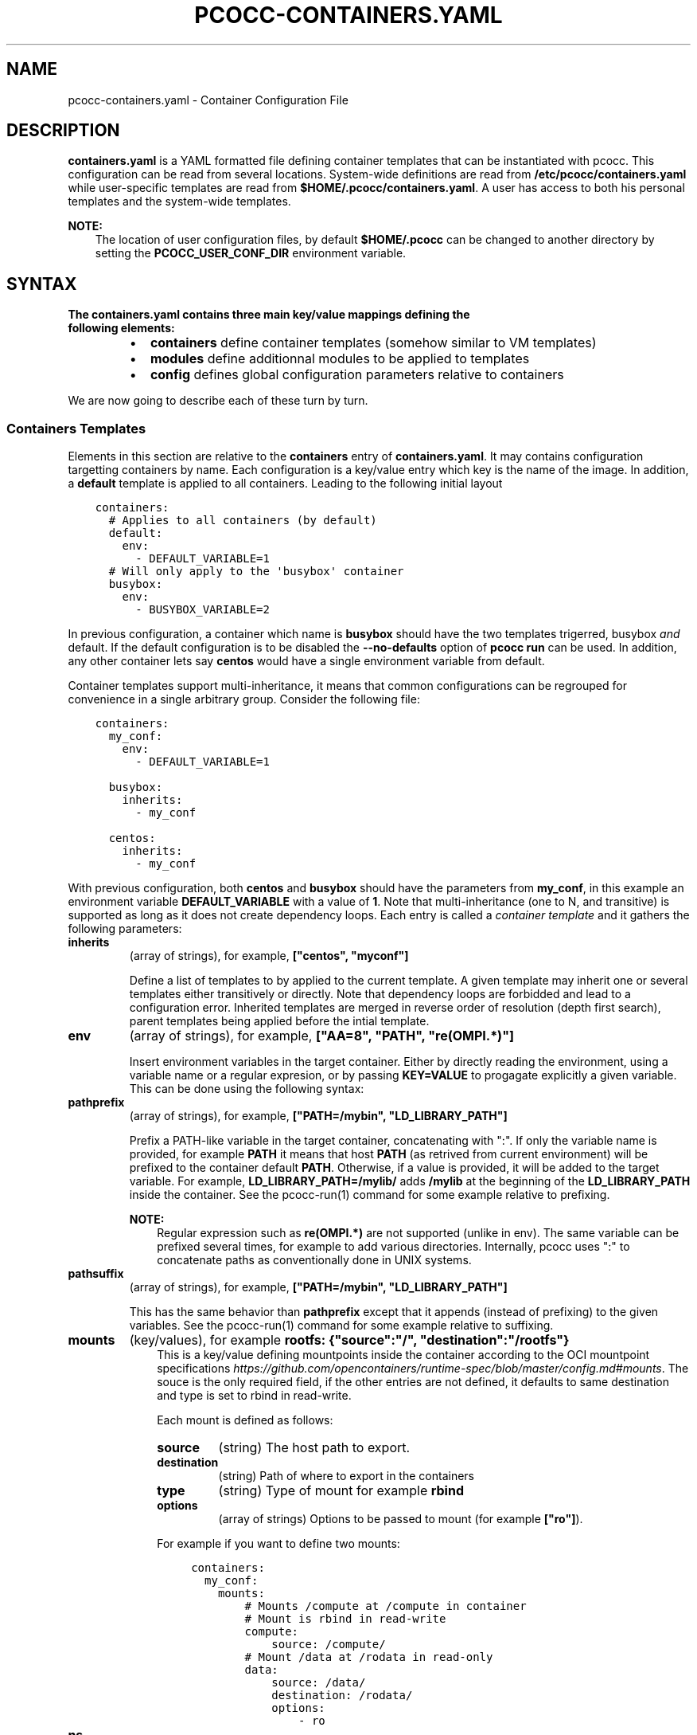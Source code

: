 .\" Man page generated from reStructuredText.
.
.TH "PCOCC-CONTAINERS.YAML" "5" "Aug 01, 2019" "0.5.1" "pcocc"
.SH NAME
pcocc-containers.yaml \- Container Configuration File
.
.nr rst2man-indent-level 0
.
.de1 rstReportMargin
\\$1 \\n[an-margin]
level \\n[rst2man-indent-level]
level margin: \\n[rst2man-indent\\n[rst2man-indent-level]]
-
\\n[rst2man-indent0]
\\n[rst2man-indent1]
\\n[rst2man-indent2]
..
.de1 INDENT
.\" .rstReportMargin pre:
. RS \\$1
. nr rst2man-indent\\n[rst2man-indent-level] \\n[an-margin]
. nr rst2man-indent-level +1
.\" .rstReportMargin post:
..
.de UNINDENT
. RE
.\" indent \\n[an-margin]
.\" old: \\n[rst2man-indent\\n[rst2man-indent-level]]
.nr rst2man-indent-level -1
.\" new: \\n[rst2man-indent\\n[rst2man-indent-level]]
.in \\n[rst2man-indent\\n[rst2man-indent-level]]u
..
.SH DESCRIPTION
.sp
\fBcontainers.yaml\fP is a YAML formatted file defining container templates that can be instantiated with pcocc. This configuration can be read from several locations. System\-wide definitions are read from \fB/etc/pcocc/containers.yaml\fP while user\-specific templates are read from \fB$HOME/.pcocc/containers.yaml\fP\&. A user has access to both his personal templates and the system\-wide templates.
.sp
\fBNOTE:\fP
.INDENT 0.0
.INDENT 3.5
The location of user configuration files, by default \fB$HOME/.pcocc\fP can be changed to another directory by setting the  \fBPCOCC_USER_CONF_DIR\fP environment variable.
.UNINDENT
.UNINDENT
.SH SYNTAX
.INDENT 0.0
.TP
.B The \fBcontainers.yaml\fP contains three main key/value mappings defining the following elements:
.INDENT 7.0
.IP \(bu 2
\fBcontainers\fP define container templates (somehow similar to VM templates)
.IP \(bu 2
\fBmodules\fP define additionnal modules to be applied to templates
.IP \(bu 2
\fBconfig\fP defines global configuration parameters relative to containers
.UNINDENT
.UNINDENT
.sp
We are now going to describe each of these turn by turn.
.SS Containers Templates
.sp
Elements in this section are relative to the \fBcontainers\fP entry of \fBcontainers.yaml\fP\&. It may contains configuration targetting containers by name. Each configuration is a key/value entry which key is the name of the image. In addition, a \fBdefault\fP template is applied to all containers. Leading to the following initial layout
.INDENT 0.0
.INDENT 3.5
.sp
.nf
.ft C
containers:
  # Applies to all containers (by default)
  default:
    env:
      \- DEFAULT_VARIABLE=1
  # Will only apply to the \(aqbusybox\(aq container
  busybox:
    env:
      \- BUSYBOX_VARIABLE=2
.ft P
.fi
.UNINDENT
.UNINDENT
.sp
In previous configuration, a container which name is \fBbusybox\fP should have the two templates trigerred, busybox \fIand\fP default. If the default configuration is to be disabled the \fB\-\-no\-defaults\fP option of \fBpcocc run\fP can be used. In addition, any other container lets say \fBcentos\fP would have a single environment variable from default.
.sp
Container templates support multi\-inheritance, it means that common configurations can be regrouped for convenience in a single arbitrary group. Consider the following file:
.INDENT 0.0
.INDENT 3.5
.sp
.nf
.ft C
containers:
  my_conf:
    env:
      \- DEFAULT_VARIABLE=1

  busybox:
    inherits:
      \- my_conf

  centos:
    inherits:
      \- my_conf
.ft P
.fi
.UNINDENT
.UNINDENT
.sp
With previous configuration, both \fBcentos\fP and \fBbusybox\fP should have the parameters from \fBmy_conf\fP, in this example an environment variable \fBDEFAULT_VARIABLE\fP with a value of \fB1\fP\&. Note that multi\-inheritance (one to N, and transitive) is supported as long as it does not create dependency loops. Each entry is called a \fIcontainer template\fP and it gathers the following parameters:
.INDENT 0.0
.TP
\fBinherits\fP
(array of strings), for example, \fB["centos", "myconf"]\fP
.sp
Define a list of templates to by applied to the current template. A given template may inherit one or several templates either transitively or directly. Note that dependency loops are forbidded and lead to a configuration error. Inherited templates are merged in reverse order of resolution (depth first search), parent templates being applied before the intial template.
.UNINDENT
.INDENT 0.0
.TP
\fBenv\fP
(array of strings), for example, \fB["AA=8", "PATH", "re(OMPI.*)"]\fP
.sp
Insert environment variables in the target container. Either by directly reading the environment, using a variable name or a regular expresion, or by passing \fBKEY=VALUE\fP to progagate explicitly a given variable. This can be done using the following syntax:
.TS
center;
|l|l|.
_
T{
Syntax
T}	T{
Description
T}
_
T{
VAR=VALUE
T}	T{
Set variable \(aqVAR\(aq to value \(aqVALUE\(aq
T}
_
T{
VAR
T}	T{
Set variable \(aqVAR\(aq to current env value
T}
_
T{
re(REGEXPR)
T}	T{
Propagate all variables matching REGEXPR regular expression
T}
_
.TE
.UNINDENT
.INDENT 0.0
.TP
\fBpathprefix\fP
(array of strings), for example, \fB["PATH=/mybin", "LD_LIBRARY_PATH"]\fP
.sp
Prefix a PATH\-like variable in the target container, concatenating with ":". If only the variable name is provided, for example \fBPATH\fP it means that host \fBPATH\fP (as retrived from current environment) will be prefixed to the container default \fBPATH\fP\&. Otherwise, if a value is provided, it will be added to the target variable. For example, \fBLD_LIBRARY_PATH=/mylib/\fP adds \fB/mylib\fP at the beginning of the \fBLD_LIBRARY_PATH\fP inside the container. See the pcocc\-run(1) command for some example relative to prefixing.
.sp
\fBNOTE:\fP
.INDENT 7.0
.INDENT 3.5
Regular expression such as \fBre(OMPI.*)\fP are not supported (unlike in env). The same variable can be prefixed several times, for example to add various directories. Internally, pcocc uses ":" to concatenate paths as conventionally done in UNIX systems.
.UNINDENT
.UNINDENT
.UNINDENT
.INDENT 0.0
.TP
\fBpathsuffix\fP
(array of strings), for example, \fB["PATH=/mybin", "LD_LIBRARY_PATH"]\fP
.sp
This has the same behavior than \fBpathprefix\fP except that it appends (instead of prefixing) to the given variables. See the pcocc\-run(1) command for some example relative to suffixing.
.TP
\fBmounts\fP
(key/values), for example \fBrootfs: {"source":"/", "destination":"/rootfs"}\fP
.INDENT 7.0
.INDENT 3.5
This is a key/value defining mountpoints inside the container according to the OCI mountpoint specifications \fI\%https://github.com/opencontainers/runtime\-spec/blob/master/config.md#mounts\fP\&. The souce is the only required field, if the other entries are not defined, it defaults to same destination and type is set to rbind in read\-write.
.sp
Each mount is defined as follows:
.INDENT 0.0
.TP
\fBsource\fP
(string)
The host path to export.
.TP
\fBdestination\fP
(string)
Path of where to export in the containers
.TP
\fBtype\fP
(string)
Type of mount for example \fBrbind\fP
.TP
\fBoptions\fP
(array of strings)
Options to be passed to mount (for example \fB["ro"]\fP).
.UNINDENT
.sp
For example if you want to define two mounts:
.INDENT 0.0
.INDENT 3.5
.sp
.nf
.ft C
containers:
  my_conf:
    mounts:
        # Mounts /compute at /compute in container
        # Mount is rbind in read\-write
        compute:
            source: /compute/
        # Mount /data at /rodata in read\-only
        data:
            source: /data/
            destination: /rodata/
            options:
                \- ro
.ft P
.fi
.UNINDENT
.UNINDENT
.UNINDENT
.UNINDENT
.TP
\fBns\fP
.INDENT 7.0
.INDENT 3.5
(array of strings), for example \fB["mount", "uts"]\fP
.sp
This is the list of namespaces to be enabled inside the containers.
.sp
The following namespaces are defined (following Linux namespaces):
.INDENT 0.0
.INDENT 3.5
.INDENT 0.0
.IP \(bu 2
\fIuts\fP : Hostname and NIS domain name namespaces
.IP \(bu 2
\fIpid\fP : Process IDs namespaces
.IP \(bu 2
\fIipc\fP : System V IPC, POSIX message queues namespace
.IP \(bu 2
\fImount\fP : Mount points namespace
.IP \(bu 2
\fInetwork\fP : Network namespace
.UNINDENT
.UNINDENT
.UNINDENT
.sp
See \fBman namespaces\fP for more details.
.UNINDENT
.UNINDENT
.sp
\fBNOTE:\fP
.INDENT 7.0
.INDENT 3.5
Some program may not operate correctly if you isolate your container too much, for example MPI generally operates with only the \fBmount\fP namespace as it requires IPC and Network access. A recommended default is \fB["mount", "uts"]\fP
.UNINDENT
.UNINDENT
.TP
\fBhooks\fP
(key/value) example \fB{"prestart":{"path": "/usr/bin/myhook"}\fP
.sp
This entry defines the OCI hooks as implemented in the OCI standard \fI\%https://github.com/opencontainers/runtime\-spec/blob/master/config.md#posix\-platform\-hooks\fP\&.
.sp
\fBNOTE:\fP
.INDENT 7.0
.INDENT 3.5
OCI hooks can be enabled using the configuration see \fI\%enable_oci_hooks\fP\&.
.UNINDENT
.UNINDENT
.sp
Such hooks are run at various steps of the container execution, including:
.INDENT 7.0
.INDENT 3.5
.INDENT 0.0
.IP \(bu 2
\fIprestart\fP: just before the container runs
.IP \(bu 2
\fIpoststart\fP: just after the container started
.IP \(bu 2
\fIpoststop\fP: just after the container stopped
.UNINDENT
.UNINDENT
.UNINDENT
.sp
Each hook is a key/value entry in a list indexed by one of the aforementionned key. (See the example below).
.sp
Each hook is defined as follows (only \fBpath\fP is required):
.INDENT 7.0
.INDENT 3.5
\fBpath\fP
(string), for example \fB/bin/hook\fP
.sp
The absolulte path of the command to be run
.sp
\fBargs\fP
(array of strings), for example \fB["\-t", "\-u"]\fP
.sp
Arguments to be passed to the \fBpath\fP program.
.sp
\fBenv\fP
(array of strings), for example \fB["MYVAR=8"]\fP
.sp
List of environment variables to be passed to the command.
.sp
\fBtimeout\fP
(integer), for exampe \fB25\fP
.sp
Max execution time in seconds for the hook
.UNINDENT
.UNINDENT
.sp
The following example illustrates the use of hooks:
.INDENT 7.0
.INDENT 3.5
.sp
.nf
.ft C
containers:
  my_conf:
    hooks:
        prestart:
            \- path: /bin/echo
              args: "prestart1"
            \- path: /bin/echo
              args: "prestart2"
        poststart:
            \- path: /bin/echo
              args: "poststart"
        poststop:
            \- path: /bin/container_stopped
              args: "\-u"
              env:
                \- STOPPED_CONT=1
              timeout: 32
.ft P
.fi
.UNINDENT
.UNINDENT
.TP
\fBgenerator\fP
(array of strings), for example \fB["gen_mounts \-t", "inject_my_home"]\fP
.sp
Use a command to generate mounts dynamically for this configuration. Parameters are parsed from the standard output of the called program with the following syntax:
.TS
center;
|l|l|.
_
T{
Keyworkd
T}	T{
Description
T}
_
T{
ENV
T}	T{
Export an environment variable (same as \fI\%env\fP:)
T}
_
T{
PATHPREFIX
T}	T{
Prefix an environment variable (same as \fI\%pathprefix\fP)
T}
_
T{
PATHSUFFIX
T}	T{
Suffix an environment variable (same as \fI\%pathsuffix\fP)
T}
_
T{
MOUNT
T}	T{
src[:target] mount a path in a container with an optionnal target
T}
_
T{
MODULE
T}	T{
Link to a runtime module (see \fI\%runtime templates\fP)
T}
_
.TE
.sp
\fBWARNING:\fP
.INDENT 7.0
.INDENT 3.5
Pcocc will append two parameters to the generator command:
.INDENT 0.0
.INDENT 3.5
.INDENT 0.0
.IP \(bu 2
the path to the config.json for this container
.IP \(bu 2
the path to the rootfs of the container
.UNINDENT
.UNINDENT
.UNINDENT
.sp
Such as for example \fBmygenerator \-t \(aqgenmounts\(aq\fP is invoked as:
\fBmygenerator \-t \(aqgenmounts\(aq /tmp/xxxx/config.json /tmp/xxxx/rootfs/\fP
.UNINDENT
.UNINDENT
.sp
Sample generator definition:
.INDENT 7.0
.INDENT 3.5
.sp
.nf
.ft C
containers:
    generator:
        # Will invoke the command and parse its output
        \- "mygenerator \-t \(aqgenmounts\(aq"
        \- "mygenerator \-t \(aqgenenv\(aq"
.ft P
.fi
.UNINDENT
.UNINDENT
.sp
Sample generator output:
.INDENT 7.0
.INDENT 3.5
.sp
.nf
.ft C
# Export MYVAR
ENV MYVAR
# Mount /mydata to /contdata
MOUNT /mydata:/contdata
# Mount /compute to /compute
MOUNT /compute
# Add /compute/lib in LD_LIBRARY_PATH
PATHPREFIX LD_LIBRARY_PATH=/compute/lib/
# Activate the MPI module
MODULE mpi
.ft P
.fi
.UNINDENT
.UNINDENT
.UNINDENT
.SS Runtime Templates
.sp
Elements in this section are relative to the \fBmodules\fP entry of \fBcontainers.yaml\fP\&. Such configurations are strictly identical in structure to the ones of \fI\%container templates\fP, they only differ in the way they are applied to the container. Indeed, unlike container configurations which are applied by name, these configurations can be enabled through the module command switch of the run command. This allows a more dynamic configuration of a given run on a per\-invocation basis, instead of on a per\-image one. Conside the following configuration:
.INDENT 0.0
.INDENT 3.5
.sp
.nf
.ft C
modules:
    hydro:
        generator:
            \- "injecthydro"
    exporta:
        env:
            \- A=1337
.ft P
.fi
.UNINDENT
.UNINDENT
.sp
Here we defined two configurations, \fBhydro\fP and \fBexporta\fP\&. Note that such configurations also support inheritance. These templates can then be applied by two means:
.INDENT 0.0
.INDENT 3.5
.INDENT 0.0
.IP \(bu 2
Passing the \-M/\-\-module flag to the pcocc\-run(1) command.
.IP \(bu 2
Using the \fIMODULE\fP command from generators in templates
.UNINDENT
.UNINDENT
.UNINDENT
.sp
For example to invoke the \fBcentos\fP container using these templates:
.INDENT 0.0
.INDENT 3.5
.sp
.nf
.ft C
# Pass each template turn by turn
pcocc run \-I centos \-M hydro \-M exporta
# Use comma separated lists
pcocc run \-I centos \-M hydro,exporta
.ft P
.fi
.UNINDENT
.UNINDENT
.SS Container Config
.sp
Elements in this section are relative to the \fBconfig\fP entry of \fBcontainers.yaml\fP\&.
It may contains the following \fIoptionnal\fP entries:
.INDENT 0.0
.TP
\fBdocker_path\fP
(string), for example, \fB"/opt/docker"\fP
.sp
A path to the docker command line tools installation on the system. Note that Docker is available in the form of static binaries here : \fI\%https://download.docker.com/linux/static/stable/\fP\&. One may download and deploy these binaries on the system before pointing \fBdocker_path\fP to the corresponding path to sucessfully install docker tools for pcocc as far as the client\-side aspects are concerned.
.TP
\fBdocker_pod\fP
(string), for example, \fB"docker\-pod"\fP
.sp
Name of the VM template to use as docker pod when allocating docker vms with \fBpcocc docker alloc\fP\&. This VM should host the pcocc agent and a docker daemon.
.TP
\fBdocker_mounts\fP
(array of strings), for example, \fB["/compute", "/userhomes"]\fP
.sp
A list of docker mounts to make visible to the docker daemon running inside the virtual machine. Due to implementation constraints some paths cannot be added as they are already present in the target file\-system.
.UNINDENT
.INDENT 0.0
.TP
\fBenable_oci_hooks\fP
(boolean), for example, \fBTrue\fP
.sp
Whether OCI hooks should be enabled in pcocc as defined in the OCI specifications : \fI\%https://github.com/opencontainers/runtime\-spec/blob/master/config.md#posix\-platform\-hooks\fP\&. This setting defaults to \fBTrue\fP\&.
.TP
\fBuse_squashfs\fP
(boolean), for example, \fBTrue\fP
.sp
Enable squashfs support in pcocc, avoiding full image extraction in the file\-system. Note that not enabling this feature impact on features, it provides performance gains when manipulating images (importing, deleting, ...). This setting defaults to \fBFalse\fP\&.
.sp
\fBWARNING:\fP
.INDENT 7.0
.INDENT 3.5
In order to enable squashfs you need to provide dependencies on the system. In particular \fBsquashfs\-tools\fP and \fBsquashfuse\fP which is used to mount images.
.UNINDENT
.UNINDENT
.TP
\fBsquashfs_image_mountpoints\fP
(advanced)
(array of strings), for example, \fB["/compute/", "/userhomes/"]\fP
.sp
A list of paths to be inserted in the squashfs images to optimize launch time. Indeed, as squashfs images are read\-only, pcocc relies on a "reverse mount" technique which is less optimal when iserting mounts in populated directories. Pre\-creating directories which are known to exist enables potential optimization a launch time.
.sp
\fBNOTE:\fP
.INDENT 7.0
.INDENT 3.5
If the path ends with a "/" it creates a directory, otherwise it create an empty file.
.UNINDENT
.UNINDENT
.TP
\fBdocker_test_path\fP
(advanced)
A path to a docker\-related path \fIinside\fP the docker_pod vm to watch for docker strartup.
.TP
\fBdocker_use_ip_address\fP
(advanced)
Instruct pcocc not to use domain names to contact the docker enabled VM but instead to rely on IP adresses.
.UNINDENT
.SH SAMPLE CONFIGURATION FILE
.sp
This is a sample template definition. Please note that indentation is significant in YAML:
.INDENT 0.0
.INDENT 3.5
.sp
.nf
.ft C
config:
    # Path to a docker\-cli as imported for example from static
    # binaries https://download.docker.com/linux/static/stable/
    docker_path: /opt/docker\-cli/
    # If the connection to Docker should us an IP instead of a hostname
    docker_use_ip_address: true
    # Name of the docker VM pod image
    docker_pod: docker\-pod
    # List of mountpoints to expose inside the Docker environment
    # they SHOULD not conflict with existing directories or files
    docker_mounts:
        # A mountpoint is {src: XX, dest: XX} and dest can
        # be ommited it then implies src=dest
        \- src: /usr/
          dest: /test/usr
        \- src: /mydir
    # Define if pcocc has to interpret OCI hooks in container configuration files
    # see https://github.com/opencontainers/runtime\-spec/blob/master/config.md#posix\-platform\-hooks
    enable_oci_hooks: false
    # Define if pcocc has to use squashfs images or rootfs images
    use_squashfs: true
    # Some files are known to be systematically mounted in containers
    # in order to speedup launch time it is possible to pre\-populate them
    # when generating the squashfs images. In this case, empty files / dirs
    # are created, avoiding possibly expensive mounts later on
    # NOTE : if the path ends with a "/" it will create a directory
    squashfs_image_mountpoints:
        \- "/ect/passwd"
        \- "/etc/resolv.conf"
        # \- "/sharedworkspace/"


# Per container environment (when being run by pcocc)
containers:
    # The "default" key applies to all containers
    example:
      mounts: # What is mounted inside the container
          example: # Follows OCI mountpoint semantics
            source: "/example"
            destination: "/example"
            type: "bind"
      ns: # Which namespaces to activate
          \- "uts"
          \- "mount"
      env:
          \- EXPORT_THIS_VARIABLE=1
          \- PWD
      hooks:
          # OCI hooks
          # see https://github.com/opencontainers/runtime\-spec/blob/master/config.md#posix\-platform\-hooks
          prestart:
              # Before starting the command
              \- path: /usr/bin/ls
                env:
                    \- AA=8
                    \- BB=azery
                args:
                    \- \-la
                timeout: 120
          #poststart:
              # Same layout
          #poststop:
              # Same layout

# Configuration for modules (\-M flag of pcocc run)
# content is similar to container config and overlap
# with the initial container config except that inheritance is supported
# \-M flags can be put multiple times or comma separated
# for example \-M nvidia,pmi is equivalent to \-M nvidia \-M pmi
modules:
    pmienv:
        # What is needed to inject the host PMI from SLURM
        env:
            \- \(aqre(SLURM*)\(aq
            \- \(aqre(PMI*)\(aq
        mounts:
            libpmi2::ref:\(gapcocc\-template(1)<template>\(ga
                source: /usr/lib64/libpmi2.so.0
                destination: /pcocc/lib/pmi/libpmi2.so.0
            libpmi:
                source: /usr/lib64/libpmi.so.0
                destination: /pcocc/lib/pmi/libpmi.so.0
            libslurm:
                source: /usr/lib64/libslurm.so.32
                destination: /pcocc/lib/pmi/libslurm.so.32
        pathprefix:
            \- LD_LIBRARY_PATH=/pcocc/lib/pmi/

    verbs:
        # What is needed to inject host IB configuration
        mounts:
            verbsconfdir:
                source: "/etc/libibverbs.d"
            verbs_rdmacm:
                source: "/usr/lib64/librdmacm.so.1.0.0"
                destination: "/pcocc/lib/verbs/librdmacm.so.1"
            verbs_mlx5:
                source: "/usr/lib64/libmlx5.so.1.0.0"
                destination: "/pcocc/lib/verbs/libmlx5\-rdmav2.so"
            verbs_mlx4:
                source: "/usr/lib64/libmlx4\-rdmav2.so"
                destination: "/pcocc/lib/verbs/libmlx4\-rdmav2.so"
            verbs:
                source: "/usr/lib64/libibverbs.so.1.0.0"
                destination: "/pcocc/lib/verbs/libibverbs.so.1"
            libnl:
                # This is a dependency lib to IBVERBS
                source: "/lib64/libnl.so.1"
                destination: "/pcocc/lib/verbs/libnl.so.1"
            devices:
                source: /dev/infiniband/
                options: ["dev"]
        pathprefix:
            \- LD_LIBRARY_PATH=/pcocc/lib/verbs/

    pmi:
        inherits:
            \- "pmienv"
            \- "verbs"
        env:
            \- "OMPI_MCA_btl_openib_allow_ib=1"

#
# In this last example we present command\-based configurations
#
# pcocc can process the output of a program to generate a configuration
# on the fly with a line\-based syntax:
#
# MOUNT [SRC](:[DEST])
# ENV [VAR] or [VAR=B] or re(XX.*)
# PATHPREFIX [VAR] or [VAR=X]
# PATHSUFFIX [VAR] or [VAR=X]
# MODULE [MOD]
#
# Each command is passed the following extra arguments:
# [PATH TO config.json] [PATH to rootfs]
#
    nvidia:
        generator:
            \- nvidia_container_list
.ft P
.fi
.UNINDENT
.UNINDENT
.SH SEE ALSO
.sp
pcocc\-run(1), pcocc\-template(1), pcocc\-image(1), pcocc\-batch(1), pcocc\-alloc(1), pcocc\-save(1), pcocc\-resources.yaml(5), pcocc\-networks.yaml(5), pcocc\-newvm\-tutorial(7)
.SH AUTHOR
François Diakhaté
.SH COPYRIGHT
2017
.\" Generated by docutils manpage writer.
.
